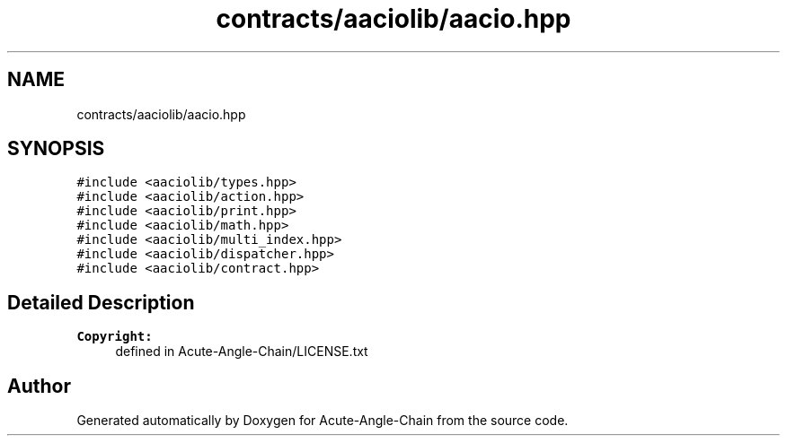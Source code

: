 .TH "contracts/aaciolib/aacio.hpp" 3 "Sun Jun 3 2018" "Acute-Angle-Chain" \" -*- nroff -*-
.ad l
.nh
.SH NAME
contracts/aaciolib/aacio.hpp
.SH SYNOPSIS
.br
.PP
\fC#include <aaciolib/types\&.hpp>\fP
.br
\fC#include <aaciolib/action\&.hpp>\fP
.br
\fC#include <aaciolib/print\&.hpp>\fP
.br
\fC#include <aaciolib/math\&.hpp>\fP
.br
\fC#include <aaciolib/multi_index\&.hpp>\fP
.br
\fC#include <aaciolib/dispatcher\&.hpp>\fP
.br
\fC#include <aaciolib/contract\&.hpp>\fP
.br

.SH "Detailed Description"
.PP 

.PP
\fBCopyright:\fP
.RS 4
defined in Acute-Angle-Chain/LICENSE\&.txt 
.RE
.PP

.SH "Author"
.PP 
Generated automatically by Doxygen for Acute-Angle-Chain from the source code\&.
